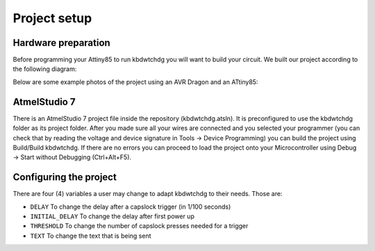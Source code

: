 *************
Project setup
*************

Hardware preparation
====================

Before programming your Attiny85 to run kbdwtchdg you will want to build your circuit.
We built our project according to the following diagram:

.. image:: ../../repo/images/kbdwtchdg.png
   :scale: 40%
   :align: center

Below are some example photos of the project using an AVR Dragon and an ATtiny85:

.. image:: ../../repo/images/circuit_info.png
   :scale: 40%
   :align: center

.. image:: ../../repo/images/circuit_sideview.jpg
   :scale: 80%
   :align: center


AtmelStudio 7
=============

There is an AtmelStudio 7 project file inside the repository (kbdwtchdg.atsln). It is preconfigured to use the kbdwtchdg folder
as its project folder. After you made sure all your wires are connected and you selected your programmer (you can check that by 
reading the voltage and device signature in Tools -> Device Programming) you can build the project using Build/Build kbdwtchdg. If 
there are no errors you can proceed to load the project onto your Microcontroller using Debug -> Start without Debugging (Ctrl+Alt+F5). 

Configuring the project
=======================

There are four (4) variables a user may change to adapt kbdwtchdg to their needs. Those are:

* ``DELAY`` To change the delay after a capslock trigger (in 1/100 seconds)
* ``INITIAL_DELAY`` To change the delay after first power up
* ``THRESHOLD`` To change the number of capslock presses needed for a trigger
* ``TEXT`` To change the text that is being sent

